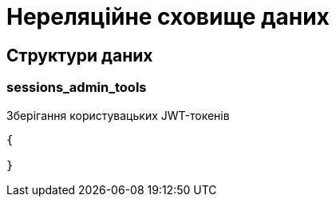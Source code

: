 = Нереляційне сховище даних

== Структури даних

=== sessions_admin_tools

Зберігання користувацьких JWT-токенів

[source,json]
----
{

}
----